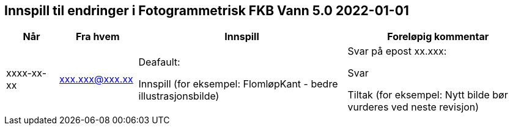 == Innspill til endringer i Fotogrammetrisk FKB Vann 5.0 2022-01-01

[cols="10,15,40,35", options="header"]
|===
|Når
|Fra hvem
|Innspill
|Foreløpig kommentar

| xxxx-xx-xx
| xxx.xxx@xxx.xx
| Deafault: 

Innspill (for eksempel: FlomløpKant - bedre illustrasjonsbilde)

| Svar på epost xx.xxx: 

Svar  

Tiltak (for eksempel: Nytt bilde bør vurderes ved neste revisjon)



|===

